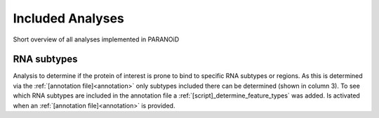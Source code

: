 Included Analyses
=================

Short overview of all analyses implemented in PARANOiD

.. _RNA_subtype:

RNA subtypes
------------

Analysis to determine if the protein of interest is prone to bind to specific RNA subtypes or regions. As this is determined via the :ref:`[annotation file]<annotation>` only subtypes included there can be determined (shown in column 3). To see which RNA subtypes are included in the annotation file a :ref:`[script]_determine_feature_types` was added.
Is activated when an :ref:`[annotation file]<annotation>` is provided.
